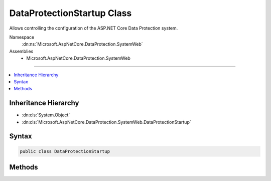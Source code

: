 

DataProtectionStartup Class
===========================






Allows controlling the configuration of the ASP.NET Core Data Protection system.


Namespace
    :dn:ns:`Microsoft.AspNetCore.DataProtection.SystemWeb`
Assemblies
    * Microsoft.AspNetCore.DataProtection.SystemWeb

----

.. contents::
   :local:



Inheritance Hierarchy
---------------------


* :dn:cls:`System.Object`
* :dn:cls:`Microsoft.AspNetCore.DataProtection.SystemWeb.DataProtectionStartup`








Syntax
------

.. code-block:: csharp

    public class DataProtectionStartup








.. dn:class:: Microsoft.AspNetCore.DataProtection.SystemWeb.DataProtectionStartup
    :hidden:

.. dn:class:: Microsoft.AspNetCore.DataProtection.SystemWeb.DataProtectionStartup

Methods
-------

.. dn:class:: Microsoft.AspNetCore.DataProtection.SystemWeb.DataProtectionStartup
    :noindex:
    :hidden:

    
    .. dn:method:: Microsoft.AspNetCore.DataProtection.SystemWeb.DataProtectionStartup.ConfigureServices(Microsoft.Extensions.DependencyInjection.IServiceCollection)
    
        
    
        
        Configures services used by the Data Protection system.
    
        
    
        
        :param services: A mutable collection of services.
        
        :type services: Microsoft.Extensions.DependencyInjection.IServiceCollection
    
        
        .. code-block:: csharp
    
            public virtual void ConfigureServices(IServiceCollection services)
    
    .. dn:method:: Microsoft.AspNetCore.DataProtection.SystemWeb.DataProtectionStartup.CreateDataProtectionProvider(System.IServiceProvider)
    
        
    
        
        Creates a new instance of an :any:`Microsoft.AspNetCore.DataProtection.IDataProtectionProvider`\.
    
        
    
        
        :param services: A collection of services from which to create the :any:`Microsoft.AspNetCore.DataProtection.IDataProtectionProvider`\.
        
        :type services: System.IServiceProvider
        :rtype: Microsoft.AspNetCore.DataProtection.IDataProtectionProvider
        :return: An :any:`Microsoft.AspNetCore.DataProtection.IDataProtectionProvider`\.
    
        
        .. code-block:: csharp
    
            public virtual IDataProtectionProvider CreateDataProtectionProvider(IServiceProvider services)
    

